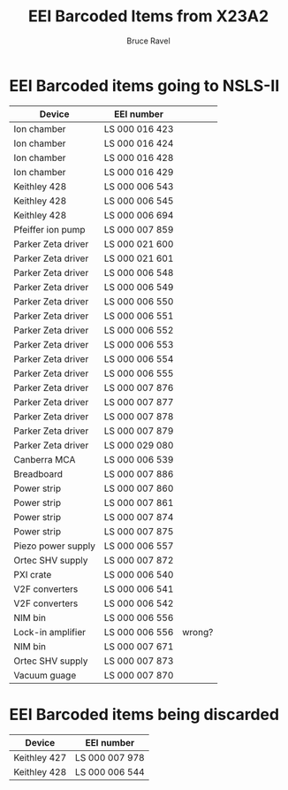 #+TITLE: EEI Barcoded Items from X23A2
#+AUTHOR: Bruce Ravel
#+STARTUP: showall

* EEI Barcoded items going to NSLS-II

| Device             | EEI number     |        |
|--------------------+----------------+--------|
| Ion chamber        | LS 000 016 423 |        |
| Ion chamber        | LS 000 016 424 |        |
| Ion chamber        | LS 000 016 428 |        |
| Ion chamber        | LS 000 016 429 |        |
| Keithley 428       | LS 000 006 543 |        |
| Keithley 428       | LS 000 006 545 |        |
| Keithley 428       | LS 000 006 694 |        |
| Pfeiffer ion pump  | LS 000 007 859 |        |
| Parker Zeta driver | LS 000 021 600 |        |
| Parker Zeta driver | LS 000 021 601 |        |
| Parker Zeta driver | LS 000 006 548 |        |
| Parker Zeta driver | LS 000 006 549 |        |
| Parker Zeta driver | LS 000 006 550 |        |
| Parker Zeta driver | LS 000 006 551 |        |
| Parker Zeta driver | LS 000 006 552 |        |
| Parker Zeta driver | LS 000 006 553 |        |
| Parker Zeta driver | LS 000 006 554 |        |
| Parker Zeta driver | LS 000 006 555 |        |
| Parker Zeta driver | LS 000 007 876 |        |
| Parker Zeta driver | LS 000 007 877 |        |
| Parker Zeta driver | LS 000 007 878 |        |
| Parker Zeta driver | LS 000 007 879 |        |
| Parker Zeta driver | LS 000 029 080 |        |
| Canberra MCA       | LS 000 006 539 |        |
| Breadboard         | LS 000 007 886 |        |
| Power strip        | LS 000 007 860 |        |
| Power strip        | LS 000 007 861 |        |
| Power strip        | LS 000 007 874 |        |
| Power strip        | LS 000 007 875 |        |
| Piezo power supply | LS 000 006 557 |        |
| Ortec SHV supply   | LS 000 007 872 |        |
| PXI crate          | LS 000 006 540 |        |
| V2F converters     | LS 000 006 541 |        |
| V2F converters     | LS 000 006 542 |        |
| NIM bin            | LS 000 006 556 |        |
| Lock-in amplifier  | LS 000 006 556 | wrong? |
| NIM bin            | LS 000 007 671 |        |
| Ortec SHV supply   | LS 000 007 873 |        |
| Vacuum guage       | LS 000 007 870 |        |



* EEI Barcoded items being discarded

| Device       | EEI number     |
|--------------+----------------|
| Keithley 427 | LS 000 007 978 |
| Keithley 428 | LS 000 006 544 |
